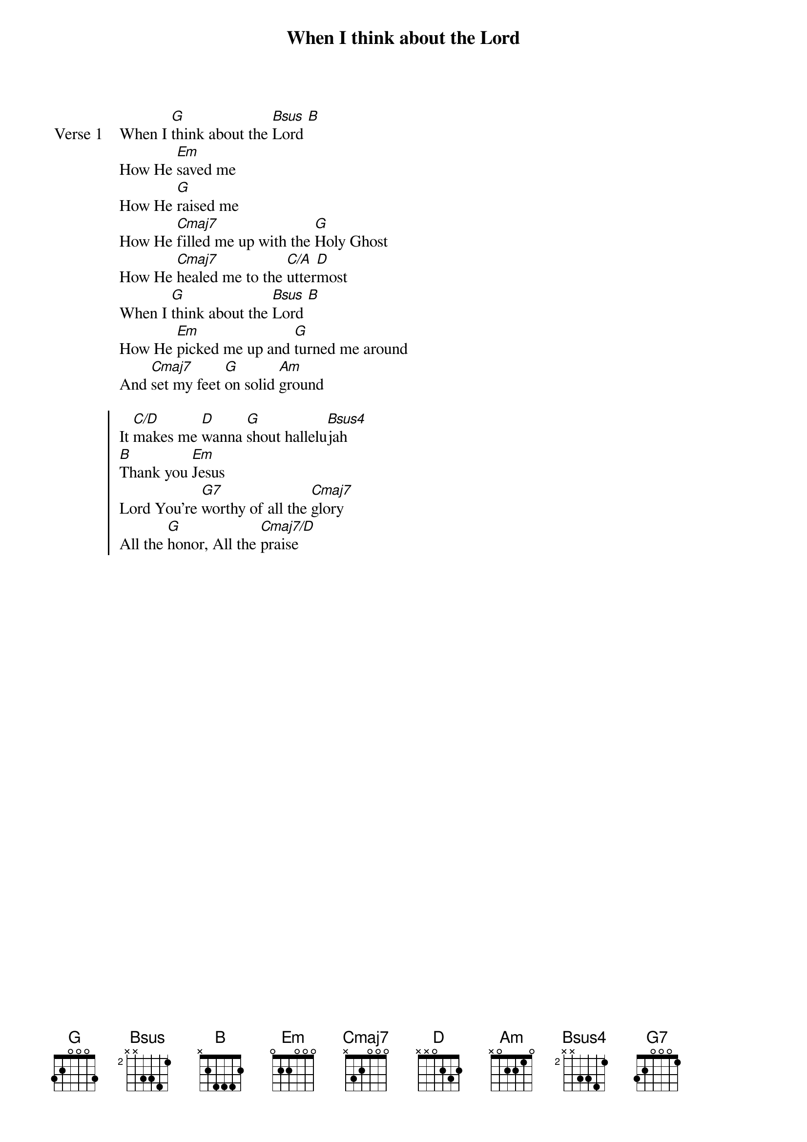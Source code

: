 {title: When I think about the Lord}
{artist: Hillsong Worship}
{key: G}

{start_of_verse: Verse 1}
When I [G]think about the [Bsus]Lord [B]
How He [Em]saved me
How He [G]raised me
How He [Cmaj7]filled me up with the [G]Holy Ghost
How He [Cmaj7]healed me to the [C/A]utter[D]most
When I [G]think about the [Bsus]Lord [B]
How He [Em]picked me up and [G]turned me around
And [Cmaj7]set my feet [G]on solid [Am]ground
{end_of_verse}

{start_of_chorus}
It [C/D]makes me [D]wanna [G]shout hallelu[Bsus4]jah
[B]Thank you [Em]Jesus
Lord You're [G7]worthy of all the [Cmaj7]glory
All the [G]honor, All the [Cmaj7/D]praise
{end_of_chorus}
